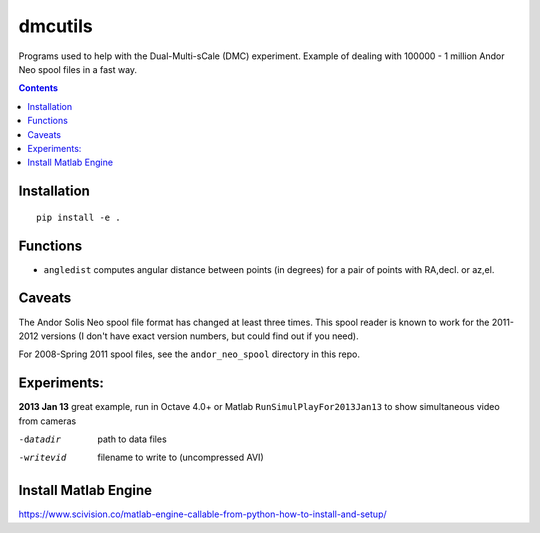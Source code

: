 =========
dmcutils
=========

Programs used to help with the Dual-Multi-sCale (DMC) experiment.
Example of dealing with 100000 - 1 million Andor Neo spool files in a fast way.

.. contents::

Installation
============
::

    pip install -e .

Functions
=========
* ``angledist`` computes angular distance between points (in degrees) for a pair of points with RA,decl. or az,el.

Caveats
=======
The Andor Solis Neo spool file format has changed at least three times. This spool reader is known to work for the 2011-2012 versions (I don't have exact version numbers, but could find out if you need).

For 2008-Spring 2011 spool files, see the ``andor_neo_spool`` directory in this repo.

Experiments:
============

**2013 Jan 13** great example, run in Octave 4.0+ or Matlab
``RunSimulPlayFor2013Jan13`` to show simultaneous video from cameras

-datadir       path to data files
-writevid      filename to write to (uncompressed AVI)

Install Matlab Engine
=====================

https://www.scivision.co/matlab-engine-callable-from-python-how-to-install-and-setup/


